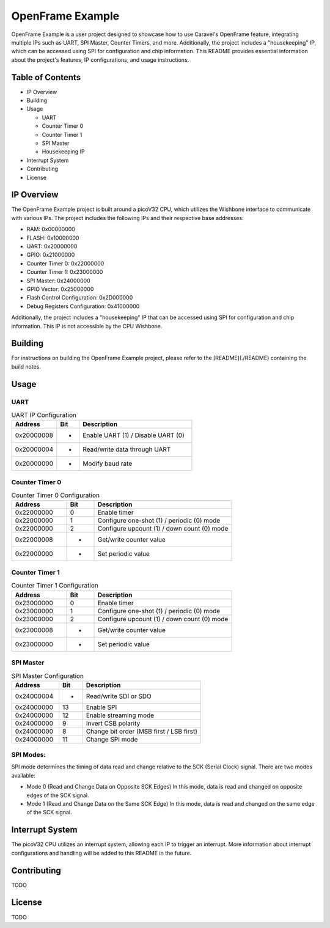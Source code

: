 OpenFrame Example
=====================================

OpenFrame Example is a user project designed to showcase how to use Caravel's OpenFrame feature, integrating multiple IPs such as UART, SPI Master, Counter Timers, and more. Additionally, the project includes a "housekeeping" IP, which can be accessed using SPI for configuration and chip information. This README provides essential information about the project's features, IP configurations, and usage instructions.

Table of Contents
-----------------
- IP Overview
- Building
- Usage
  
  - UART
  - Counter Timer 0
  - Counter Timer 1
  - SPI Master
  - Housekeeping IP
- Interrupt System
- Contributing
- License

IP Overview
-----------

The OpenFrame Example project is built around a picoV32 CPU, which utilizes the Wishbone interface to communicate with various IPs. The project includes the following IPs and their respective base addresses:

- RAM: 0x00000000
- FLASH: 0x10000000
- UART: 0x20000000
- GPIO: 0x21000000
- Counter Timer 0: 0x22000000
- Counter Timer 1: 0x23000000
- SPI Master: 0x24000000
- GPIO Vector: 0x25000000
- Flash Control Configuration: 0x2D000000
- Debug Registers Configuration: 0x41000000

Additionally, the project includes a "housekeeping" IP that can be accessed using SPI for configuration and chip information. This IP is not accessible by the CPU Wishbone.

Building
--------

For instructions on building the OpenFrame Example project, please refer to the [README](./README) containing the build notes.


Usage
-----

UART
~~~~

.. list-table:: UART IP Configuration
   :widths: 20 10 50
   :header-rows: 1

   * - Address
     - Bit
     - Description
   * - 0x20000008
     - -
     - Enable UART (1) / Disable UART (0)
   * - 0x20000004
     - -
     - Read/write data through UART
   * - 0x20000000
     - -
     - Modify baud rate

Counter Timer 0
~~~~~~~~~~~~~~~

.. list-table:: Counter Timer 0 Configuration
   :widths: 20 10 50
   :header-rows: 1

   * - Address
     - Bit
     - Description
   * - 0x22000000
     - 0
     - Enable timer
   * - 0x22000000
     - 1
     - Configure one-shot (1) / periodic (0) mode
   * - 0x22000000
     - 2
     - Configure upcount (1) / down count (0) mode
   * - 0x22000008
     - -
     - Get/write counter value
   * - 0x22000000
     - -
     - Set periodic value

Counter Timer 1
~~~~~~~~~~~~~~~

.. list-table:: Counter Timer 1 Configuration
   :widths: 20 10 50
   :header-rows: 1

   * - Address
     - Bit
     - Description
   * - 0x23000000
     - 0
     - Enable timer
   * - 0x23000000
     - 1
     - Configure one-shot (1) / periodic (0) mode
   * - 0x23000000
     - 2
     - Configure upcount (1) / down count (0) mode
   * - 0x23000008
     - -
     - Get/write counter value
   * - 0x23000000
     - -
     - Set periodic value

SPI Master
~~~~~~~~~~

.. list-table:: SPI Master Configuration
   :widths: 20 10 50
   :header-rows: 1

   * - Address
     - Bit
     - Description
   * - 0x24000004
     - -
     - Read/write SDI or SDO
   * - 0x24000000
     - 13
     - Enable SPI
   * - 0x24000000
     - 12
     - Enable streaming mode
   * - 0x24000000
     - 9
     - Invert CSB polarity
   * - 0x24000000
     - 8
     - Change bit order (MSB first / LSB first)
   * - 0x24000000
     - 11
     - Change SPI mode

SPI Modes:
~~~~~~~~~~~

SPI mode determines the timing of data read and change relative to the SCK (Serial Clock) signal. There are two modes available:

- Mode 0 (Read and Change Data on Opposite SCK Edges)
  In this mode, data is read and changed on opposite edges of the SCK signal.

- Mode 1 (Read and Change Data on the Same SCK Edge)
  In this mode, data is read and changed on the same edge of the SCK signal.


Interrupt System
----------------

The picoV32 CPU utilizes an interrupt system, allowing each IP to trigger an interrupt. More information about interrupt configurations and handling will be added to this README in the future.

Contributing
------------

TODO

License
-------

TODO
